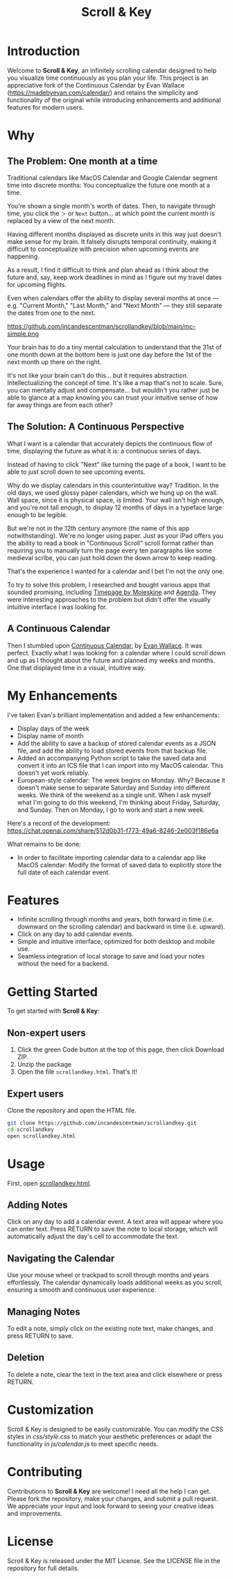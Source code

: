 #+TITLE: Scroll & Key
#+STARTUP: overview

* Introduction
Welcome to *Scroll & Key*, an infinitely scrolling calendar designed to help you visualize time continuously as you plan your life. This project is an appreciative fork of the Continuous Calendar by Evan Wallace (https://madebyevan.com/calendar/) and retains the simplicity and functionality of the original while introducing enhancements and additional features for modern users.

# #+ATTR_HTML: :width 300px +CAPTION: An illustration of the Scroll & Key interface.
[[https://github.com/incandescentman/scrollandkey/raw/main/2.png]]

* Why

** The Problem: One month at a time
Traditional calendars like MacOS Calendar and Google Calendar segment time into discrete months: You conceptualize the future one month at a time.

#+ATTR_HTML: :width 300px [[https://github.com/incandescentman/scrollandkey/raw/main/typical-interface.png]]

You're shown a single month's worth of dates. Then, to navigate through time, you click the ~＞~ or ~Next~ button... at which point the current month is replaced by a view of the next month.

#+ATTR_HTML: :width 300px [[https://github.com/incandescentman/scrollandkey/raw/main/nextmonth.png]]

Having different months displayed as discrete units in this way just doesn't make sense for my brain. It falsely disrupts temporal continuity, making it difficult to conceptualize with precision when upcoming events are happening.

As a result, I find it difficult to think and plan ahead as I think about the future and, say, keep work deadlines in mind as I figure out my travel dates for upcoming flights.

Even when calendars offer the ability to display several months at once --- e.g. "Current Month," "Last Month," and "Next Month" --- they still separate the dates from one to the next.

https://github.com/incandescentman/scrollandkey/blob/main/mc-simple.png

Your brain has to do a tiny mental calculation to understand that the 31st of one month down at the bottom here is just one day before the 1st of the next month up there on the right.

It's not like your brain can't do this... but it requires abstraction. Intellectualizing the concept of time. It's like a map that's not to scale. Sure, you can mentally adjust and compensate... but wouldn't you rather just be able to glance at a map knowing you can trust your intuitive sense of how far away things are from each other?

** The Solution: A Continuous Perspective
What I want is a calendar that accurately depicts the continuous flow of time, displaying the future as what it is: a continuous series of days.

Instead of having to click "Next" like turning the page of a book, I want to be able to just scroll down to see upcoming events.

Why do we display calendars in this counterintuitive way? Tradition. In the old days, we used glossy paper calendars, which we hung up on the wall. Wall space, since it is physical space, is limited. Your wall isn't high enough, and you're not tall enough, to display 12 months of days in a typeface large enough to be legible.

But we're not in the 12th century anymore (the name of this app notwithstanding). We're no longer using paper. Just as your iPad offers you the ability to read a book in "Continuous Scroll" scroll format rather than requiring you to manually turn the page every ten paragraphs like some medieval scribe, you can just hold down the down arrow to keep reading.

That's the experience I wanted for a calendar and I bet I'm not the only one.

To try to solve this problem, I researched and bought various apps that sounded promising, including [[https://www.moleskine.com/en-us/shop/moleskine-smart/apps-and-services/timepage/][Timepage by Moleskine]] and [[https://agenda.com/][Agenda]]. They were interesting approaches to the problem but didn't offer the visually intuitive interface I was looking for.

** A Continuous Calendar
Then I stumbled upon [[https://madebyevan.com/calendar/][Continuous Calendar]], by [[https://github.com/evanw][Evan Wallace]]. It was perfect. Exactly what I was looking for: a calendar where I could scroll down and up as I thought about the future and planned my weeks and months. One that displayed time in a visual, intuitive way.

#+ATTR_HTML: :width 300px [[https://github.com/incandescentman/scrollandkey/raw/main/interface.png]]


* My Enhancements
#+CAPTION: An illustration of the Scroll & Key interface.
#+ATTR_HTML: :width 300px [[https://github.com/incandescentman/scrollandkey/raw/main/3.png]]

I've taken Evan's brilliant implementation and added a few enhancements:
- Display days of the week
- Display name of month
- Add the ability to save a backup of stored calendar events as a JSON file, and add the ability to load stored events from that backup file.
- Added an accompanying Python script to take the saved data and convert it into an ICS file that I can import into my MacOS calendar. This doesn't yet work reliably.
- European-style calendar: The week begins on Monday. Why? Because it doesn't make sense to separate Saturday and Sunday into different weeks. We think of the weekend as a single unit. When I ask myself what I'm going to do this weekend, I'm thinking about Friday, Saturday, and Sunday. Then on Monday, I go to work and start a new week.

Here's a record of the development:
https://chat.openai.com/share/512d0b31-f773-49a6-8246-2e003f186e6a

What remains to be done:
- In order to facilitate importing calendar data to a calendar app like MacOS calendar: Modify the format of saved data to explicitly store the full date of each calendar event.

* Features
- Infinite scrolling through months and years, both forward in time (i.e. downward on the scrolling calendar) and backward in time (i.e. upward).
- Click on any day to add calendar events.
- Simple and intuitive interface, optimized for both desktop and mobile use.
- Seamless integration of local storage to save and load your notes without the need for a backend.

* Getting Started
To get started with *Scroll & Key*:

** Non-expert users
1. Click the green Code button at the top of this page, then click Download ZIP.
2. Unzip the package
3. Open the file ~scrollandkey.html~. That's it!

** Expert users
Clone the repository and open the HTML file.

#+BEGIN_SRC sh
git clone https://github.com/incandescentman/scrollandkey.git
cd scrollandkey
open scrollandkey.html
#+END_SRC

* Usage
First, open [[file:scrollandkey.html][scrollandkey.html]].

** Adding Notes
Click on any day to add a calendar event. A text area will appear where you can enter text. Press RETURN to save the note to local storage, which will automatically adjust the day's cell to accommodate the text.

** Navigating the Calendar
Use your mouse wheel or trackpad to scroll through months and years effortlessly. The calendar dynamically loads additional weeks as you scroll, ensuring a smooth and continuous user experience.

** Managing Notes
To edit a note, simply click on the existing note text, make changes, and press RETURN to save.

** Deletion
To delete a note, clear the text in the text area and click elsewhere or press RETURN.

* Customization
Scroll & Key is designed to be easily customizable. You can modify the CSS styles in /css/style.css/ to match your aesthetic preferences or adapt the functionality in /js/calendar.js/ to meet specific needs.

* Contributing
Contributions to *Scroll & Key* are welcome! I need all the help I can get. Please fork the repository, make your changes, and submit a pull request. We appreciate your input and look forward to seeing your creative ideas and improvements.

* License
Scroll & Key is released under the MIT License. See the LICENSE file in the repository for full details.

